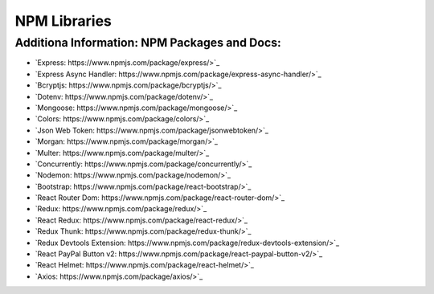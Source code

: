 NPM Libraries
=====

.. _npm-libraries:

Additiona Information: NPM Packages and Docs:
---------------------------------------------

* `Express: https://www.npmjs.com/package/express/>`_
* `Express Async Handler: https://www.npmjs.com/package/express-async-handler/>`_
* `Bcryptjs: https://www.npmjs.com/package/bcryptjs/>`_
* `Dotenv: https://www.npmjs.com/package/dotenv/>`_
* `Mongoose: https://www.npmjs.com/package/mongoose/>`_
* `Colors: https://www.npmjs.com/package/colors/>`_
* `Json Web Token: https://www.npmjs.com/package/jsonwebtoken/>`_
* `Morgan: https://www.npmjs.com/package/morgan/>`_
* `Multer: https://www.npmjs.com/package/multer/>`_
* `Concurrently: https://www.npmjs.com/package/concurrently/>`_
* `Nodemon: https://www.npmjs.com/package/nodemon/>`_

* `Bootstrap: https://www.npmjs.com/package/react-bootstrap/>`_
* `React Router Dom: https://www.npmjs.com/package/react-router-dom/>`_
* `Redux: https://www.npmjs.com/package/redux/>`_
* `React Redux: https://www.npmjs.com/package/react-redux/>`_
* `Redux Thunk: https://www.npmjs.com/package/redux-thunk/>`_
* `Redux Devtools Extension: https://www.npmjs.com/package/redux-devtools-extension/>`_
* `React PayPal Button v2: https://www.npmjs.com/package/react-paypal-button-v2/>`_
* `React Helmet: https://www.npmjs.com/package/react-helmet/>`_
* `Axios: https://www.npmjs.com/package/axios/>`_ 
